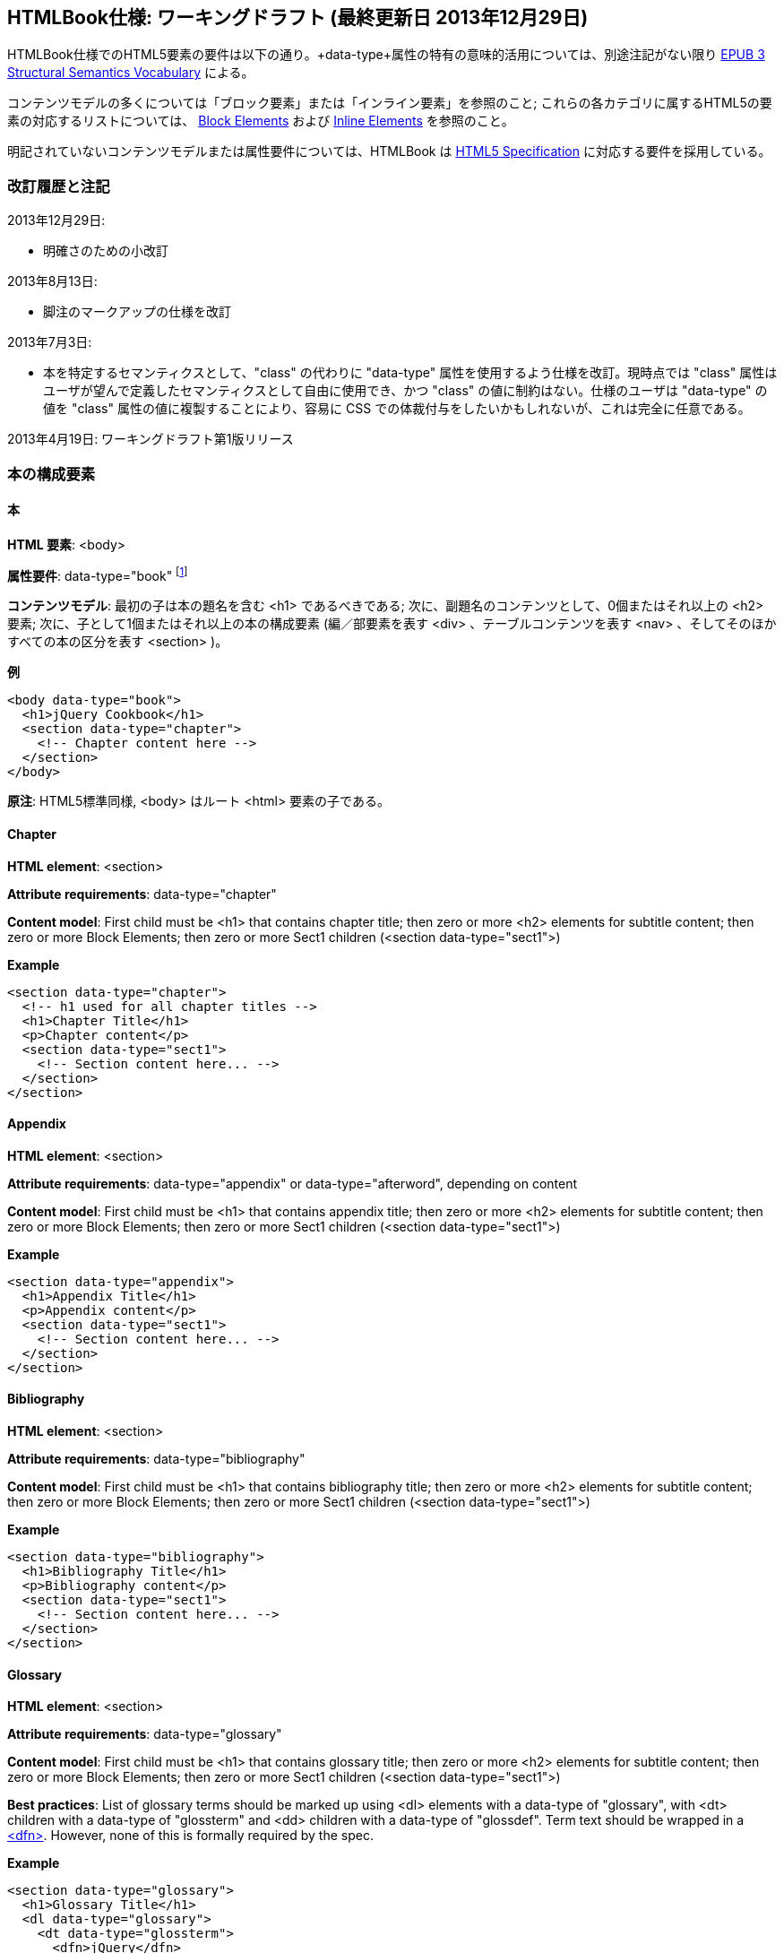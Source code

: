 == HTMLBook仕様: ワーキングドラフト (最終更新日 2013年12月29日)

HTMLBook仕様でのHTML5要素の要件は以下の通り。+data-type+属性の特有の意味的活用については、別途注記がない限り http://idpf.org/epub/vocab/structure/[EPUB 3 Structural Semantics Vocabulary] による。

コンテンツモデルの多くについては「ブロック要素」または「インライン要素」を参照のこと; これらの各カテゴリに属するHTML5の要素の対応するリストについては、 <<block_elements, Block Elements>> および <<inline_elements, Inline Elements>> を参照のこと。

明記されていないコンテンツモデルまたは属性要件については、HTMLBook は http://www.w3.org/html/wg/drafts/html/master/[HTML5 Specification] に対応する要件を採用している。

=== 改訂履歴と注記

2013年12月29日: 

* 明確さのための小改訂

2013年8月13日:

* 脚注のマークアップの仕様を改訂

2013年7月3日:

* 本を特定するセマンティクスとして、"class" の代わりに "data-type" 属性を使用するよう仕様を改訂。現時点では "class" 属性はユーザが望んで定義したセマンティクスとして自由に使用でき、かつ "class" の値に制約はない。仕様のユーザは "data-type" の値を "class" 属性の値に複製することにより、容易に CSS での体裁付与をしたいかもしれないが、これは完全に任意である。

2013年4月19日: ワーキングドラフト第1版リリース

=== 本の構成要素

==== 本

*HTML 要素*: +<body>+

*属性要件*: +data-type="book"+ footnote:[EPUB 3 Structural Semantics Vocabulary のものではなく、DocBook 由来のものである]

*コンテンツモデル*: 最初の子は本の題名を含む +<h1>+ であるべきである; 次に、副題名のコンテンツとして、0個またはそれ以上の +<h2>+ 要素; 次に、子として1個またはそれ以上の本の構成要素 (編／部要素を表す +<div>+ 、テーブルコンテンツを表す +<nav>+ 、そしてそのほかすべての本の区分を表す +<section>+ )。

*例*

[source, html]
----
<body data-type="book">
  <h1>jQuery Cookbook</h1>
  <section data-type="chapter">
    <!-- Chapter content here -->
  </section>
</body>
----

*原注*: HTML5標準同様, +<body>+ はルート +<html>+ 要素の子である。

==== Chapter

*HTML element*: +<section>+

*Attribute requirements*: +data-type="chapter"+ 

*Content model*: First child must be +<h1>+ that contains chapter title; then zero or more +<h2>+ elements for subtitle content; then zero or more Block Elements; then zero or more Sect1 children (+<section data-type="sect1">+)

*Example*

----
<section data-type="chapter">
  <!-- h1 used for all chapter titles -->
  <h1>Chapter Title</h1>
  <p>Chapter content</p>
  <section data-type="sect1">
    <!-- Section content here... -->
  </section>
</section>
----

==== Appendix

*HTML element*: +<section>+

*Attribute requirements*: +data-type="appendix"+ or +data-type="afterword"+, depending on content

*Content model*: First child must be +<h1>+ that contains appendix title; then zero or more +<h2>+ elements for subtitle content; then zero or more Block Elements; then zero or more Sect1 children (+<section data-type="sect1">+)

*Example*

----
<section data-type="appendix">
  <h1>Appendix Title</h1>
  <p>Appendix content</p>
  <section data-type="sect1">
    <!-- Section content here... -->
  </section>
</section>
----

==== Bibliography

*HTML element*: +<section>+

*Attribute requirements*: +data-type="bibliography"+

*Content model*: First child must be +<h1>+ that contains bibliography title; then zero or more +<h2>+ elements for subtitle content; then zero or more Block Elements; then zero or more Sect1 children (+<section data-type="sect1">+)

*Example*

----
<section data-type="bibliography">
  <h1>Bibliography Title</h1>
  <p>Bibliography content</p>
  <section data-type="sect1">
    <!-- Section content here... -->
  </section>
</section>
----

[[glossary]]
==== Glossary

*HTML element*: +<section>+

*Attribute requirements*: +data-type="glossary"+

*Content model*: First child must be +<h1>+ that contains glossary title; then zero or more +<h2>+ elements for subtitle content; then zero or more Block Elements; then zero or more Sect1 children (+<section data-type="sect1">+)

*Best practices*: List of glossary terms should be marked up using +<dl>+ elements with a +data-type+ of "glossary", with +<dt>+ children with a +data-type+ of "glossterm" and +<dd>+ children with a +data-type+ of "glossdef". Term text should be wrapped in a https://developer.mozilla.org/en-US/docs/HTML/Element/dfn[++<dfn>++]. However, none of this is formally required by the spec.

*Example*

----
<section data-type="glossary">
  <h1>Glossary Title</h1>
  <dl data-type="glossary">
    <dt data-type="glossterm">
      <dfn>jQuery</dfn>
    </dt>
    <dd data-type="glossdef">
      Widely used JavaScript library
    </dd>
   </dl>
</section>
----

==== Preface

*HTML element*: +<section>+

*Attribute requirements*: +data-type="preface"+, +data-type="foreword"+, or +data-type="introduction"+, depending on content

*Content model*: First child must be +<h1>+ that contains preface title; then zero or more +<h2>+ elements for subtitle content; then zero or more Block Elements; then zero or more Sect1 children (+<section data-type="sect1">+)

*Example*

----
<section data-type="preface">
  <h1>Preface Title</h1>
  <p>Preface content</p>
  <section data-type="sect1">
    <!-- Section content here... -->
  </section>
</section>
----

==== Frontmatter

*HTML element*: +<section>+

*Attribute requirements*: +data-type="halftitlepage"+, +data-type="titlepage"+, +data-type="copyright-page"+, or +data-type="dedication"+, depending on content

*Content model*: First child must be +<h1>+ that contains frontmatter section title; then zero or more +<h2>+ elements for subtitle content; then zero or more Block Elements; then zero or more Sect1 children (+<section data-type="sect1">+)

*Example*

----
<section data-type="titlepage">
  <h1>Python in a Nutshell</h1>
  <p>By Alex Martelli</p>
</section>
----

==== Backmatter

*HTML element*: +<section>+

*Attribute requirements*: +data-type="colophon"+, +data-type="acknowledgments"+, +data-type="afterword"+, or +data-type="conclusion"+, depending on content

*Content model*: First child must be +<h1>+ that contains backmatter section title; then zero or more +<h2>+ elements for subtitle content; then zero or more Block Elements; then zero or more Sect1 children (+<section data-type="sect1">+)

*Example*

----
<section data-type="colophon">
  <h1>Colophon Title</h1>
  <p>Colophon content</p>
  <section data-type="sect1">
    <!-- Section content here... -->
  </section>
</section>
----

==== Part

*HTML element*: +<div>+

*Atttribute requirements*: +data-type="part"+ 

*Content model*: First child must be +<h1>+ that contains part title; then zero or more +<h2>+ elements for subtitle content; then zero or more Block Elements that compose the optional Part introduction; then one or more +<section>+ elements representing Book Component children other than a Part

*Example*

----
<div data-type="part">
  <h1>Part One: Introduction to Backbone.js</h1>
  <p>Part Introduction...</p>
  <section data-type="chapter">
    <!-- Chapter content here -->
  </section>
</div>
----

==== Table of Contents

*HTML element*: +<nav>+

*Attribute requirements*: +data-type="toc"+

*Content Model*: The TOC must be conformant to the specs for the http://www.idpf.org/epub/30/spec/epub30-contentdocs-20111011.html#sec-xhtml-nav[EPUB 3 Navigation document]. First child is zero or more heading elements (++<h1>-<h6>++), followed by an +<ol>+ (with +<li>+ children that can contain only a +<span>+ element or an +<a>+ element plus an optional +<ol>+ child)

*Example*

----
<nav data-type="toc">
  <h1>Table of Contents</h1>
   <ol>
     <li><a href="examples_page.html">A Note Regarding Supplemental Files</a></li>
     <li><a href="pr02.html">Foreword</a></li>
     <li><a href="pr03.html">Contributors</a>
       <ol>
         <li><a href="pr03.html#I_sect1_d1e154">Chapter Authors</a></li>
         <li><a href="pr03.html#I_sect1_d1e260">Tech Editors</a></li>
       </ol>
     </li>
  </ol>
</nav>
----

==== Index

*HTML element*: +<section>+

*Attribute requirements*: +data-type="index"+

*Content model*: First child must be +<h1>+ that contains index title; then zero or more +<h2>+ elements for subtitle content; then zero or more Block Elements; then zero or more Sect1 children (+<section data-type="sect1">+)

*Best practices*: HTMLBook recommends following the http://www.idpf.org/epub/idx/[EPUB Indexes specification] and using ++<ol>++/++<li>++ elements for marking up index entries, with +data-type+ attributes used for semantic inflection as appropriate, but none of this is a formal spec requirement

*Example*

----
<section data-type="index">
  <h1>Index Title</h1>
  <div data-type="index:group">
    <h2>A</h2>
    <ol>
      <li data-type="index:term">AsciiDoc, <a href="ch01#asciidoc" data-type="index:locator">All about AsciiDoc</a>
	<ol>
           <li data-type="index:term">conversion to HTML, <a href="ch01#asctohtml" data-type="index:locator">AsciiDoc Output Formats</a></li>
         </ol>
      </li>
      <li data-type="index:term">azalea, <a href="ch01#azalea" data-type="index:locator">Shrubbery</a></li>
    </ol>
  </div>
</section>
----

==== Sections

*HTML element*: +<section>+

*Attribute requirements*: ++data-type="sect1"++, ++data-type="sect2"++, ++data-type="sect3"++, ++data-type="sect4"++, ++data-type="sect5"++ footnote:[From DocBook vocabulary], depending on hierarchy level. +sect1+ is used for +<section>+ elements nested directly in main Book components ("chapter", "appendix", etc.). +sect2+ is used for ++<section>++ elements nested in a +sect1+ ++<section>++, +sect3+ is used for +<section>+ elements nested in a +sect2+ +<section>+, and so on. 

*Content model*: The first child must be a main heading element corresponding to the hierarchy level indicated by +data-type+ value, as follows:

----
"sect1" -> h1
"sect2" -> h2
"sect3" -> h3
"sect4" -> h4
"sect5" -> h5
----

The heading is followed by zero or more subheading elements whose hierarchy level is one lower than the main heading (e.g., +<h2>+ for a ++sect1++), folloed by zero or more Block elements, followed by zero or more +<section>+ elements with a +data-type+ value one level lower in the hierarchy, as long as the parent section is a "sect4" or higher (e.g., +<section data-type="sect4">+ nested in +<section data-type="sect3">+)

*Example*:

----
<section data-type="sect1">
  <h1>A-Head</h1>
  <p>If you httpparty, you must party hard</p>
  <!-- Some more paragraphs -->
  <section data-type="sect2">
    <h2>B-Head</h2>
    <p>What's the frequency, Kenneth?</p>
    <!-- And so on... -->
  </section>
</section>
----

=== ブロック要素

==== 節

*HTML要素*: +<p>+

*例*:

----
<p>This is a standard paragraph with some <em>emphasized text</em></p>
----

==== Sidebar

*HTML element*: +<aside>+

*Attribute requirements*: +data-type="sidebar"+

*Content model*: Zero or one +<h5>+ element that contains the sidebar title); then zero or more Block elements

*Example*:

----
<aside data-type="sidebar">
  <h5>Amusing Digression</h5>
  <p>Did you know that in Boston, they call it "soda", and in Chicago, they call it "pop"?</p>
</aside>
----

==== Admonitions

*HTML element*: +<div>+

*Attribute requirements*: +data-type="note"+, +data-type="warning"+, +data-type="tip"+, +data-type="caution"+, or +data-type="important"+, depending on the content within

*Content model*: Either of the following content models is acceptable:

* text and/or zero or more Inline elements
* Zero or more ++<h1>++-++<h6>++ elements (for title and subtitles), followed by zero or more Block elements

*Examples*:

----
<div data-type="note">
  <h1>Helpful Info</h1>
  <p>Please take note of this important information</p>
</div>
----

----
<div data-type="warning">Make sure to get your AsciiDoc markup right!</div>
----

==== Tables

*HTML element*: +<table>+

*Content model*: Zero or one +<caption>+ elements (for titled/captioned tables); then zero or more +<colgroup>+ elements; then zero or more +<thead>+ elements; then a choice between either zero or more +<tbody>+ elements, or zero or more +<tr>+ elements; then zero or more +<tfoot>+ elements

*Content model for <caption>*: Either of the following is acceptable:

* Zero or more +<p>+ and/or +<div>+ elements
* Text and/or zero or more Inline elements

*Content model for <colgroup>*: Mirrors HTML5 Specification

*Content models for <thead>, <tbody>, and <tfoot>*: Mirror HTML5 Specification

*Content model for <tr>*: Mirrors HTML5 Specification, but see content model below for rules for child +<td>+ and +<th>+ elements

*Content model for <td> and <th> elements*: Either of the following is acceptable:

* text and/or zero or more Inline elements
* Zero or more Block elements

*Examples*:

----
<table>
<caption>State capitals</caption>
<tr>
  <th>State</th>
  <th>Capital</th>
</tr>
<tr>
  <td>Massachusetts</td>
  <td>Boston</td>
</tr>
<!-- And so on -->
</table>
----

----
<table>
  <thead>
    <tr>
      <th>First</th>
      <th>Middle Initial</th>  
      <th>Last</th>
    </tr>
  </thead>
  <tbody>
    <tr>
      <td>Alfred</td>
      <td>E.</td>
      <td>Newman</td>
    </tr>
    <!-- And so on -->
  </tbody>
</table>
----

==== Figures

*HTML element*: +<figure>+

*Content model*: Either of the following is acceptable:

* A +<figcaption>+ element followed by zero or more Block elements and/or +<img>+ elements
* Zero or more Block elements and/or +<img>+ elements, followed by a +<figcaption>+ element

*Example*:

----
<figure>
<figcaption>Adorable cat</figcaption>
<img src="cute_kitty.gif" alt="Photo of an adorable cat"/>
</figure>
----

==== Examples

*HTML element*: +<div>+

*Attribute requirements*: +data-type="example"+

*Content model*: Either of the following content models is acceptable:

* text and/or zero or more Inline elements
* Zero or more ++<h1>++-++<h6>++ elements (for title and subtitles), followed by zero or more Block elements

*Example*:

----
<div data-type="example">
<h5>Hello World in Python</h5>
<pre data-type="programlisting">print "Hello World"</pre>
</div>
----

==== Code listings

*HTML element*: +<pre>+

*Optional HTMLBook-specific attribute*: +data-code-language+, used to indicate language of code listing (e.g., +data-code-language="python"+)

*Example*:

----
<pre data-type="programlisting">print "<em>Hello World</em>"</pre>
----

==== Ordered lists

*HTML element*: +<ol>+

*Content model*: Zero or more +<li>+ children for each list item

*Content model for <li> children*: Either of the following is acceptable:

* text and/or zero or more Inline elements
* Zero or more Block elements

*Example*:

----
<ol>
<li>Step 1</li>
<li>
  <p>Step 2</p>
  <p>Step 2 continued</p>
</li>
<!-- And so on -->
</ol>
----

==== Itemized lists

*HTML element*: +<ul>+

*Content model*: Zero or more +<li>+ children for each list item

*Content model for <li> children*: Either of the following is acceptable:

* text and/or zero or more Inline elements
* Zero or more Block elements

*Example*:

----
<ul>
<li>Red</li>
<li>Orange</li>
<!-- And so on -->
</ul>
----

==== Definition lists


*HTML element*: +<dl>+

*Content model*: Mirrors HTML5 Specification

*Content model for <dt> children*: text and/or zero or more Inline elements

*Content model for <dd> children*: Either of the following is acceptable:

* text and/or zero or more Inline elements
* Zero or more Block elements

*Example*:

----
<dl>
  <dt>Constant Width Bold font</dt>
  <dd>Used to indicate user input</dd>
</dl>
----

==== Blockquote

*HTML element*: +<blockquote>+

*Content model*: Either of the following is acceptable:

* text and/or zero or more Inline elements
* Zero or more Block elements

*Example*:

----
<blockquote data-type="epigraph">
  <p>When in the course of human events...</p>
  <p data-type="attribution">U.S. Declaration of Independence</p>
</blockquote>
----

==== Headings

*HTML elements*: ++<h1>++, ++<h2>++, ++<h3>++, ++<h4>++, ++<h5>++, or ++<h6>++

*Content Model*: text and/or zero or more Inline elements

*Notes*: Many main book components (e.g., chapters, parts, appendixes) require headings. The appropriate
element from ++<h1>++-++<h6>++ is outlined below, as well as in the corresponding documentation for these
components:

----
book title -> h1
part title -> h1
chapter title -> h1
preface title -> h1
appendix title -> h1
colophon title -> h1
dedication title -> h1
glossary title -> h1
bibliography title -> h1
sect1 title -> h1
sect2 title -> h2
sect3 title -> h3
sect4 title -> h4
sect5 title -> h5
sidebar title -> h5
----

==== Equation

*HTML element*: +<div>++

*Attribute requirements*: +data-type="equation"+ footnote:[From DocBook; no close match in EPUB 3 Structural Semantics Vocabulary]

*Note: HTMLBook supports embedded MathML in HTML content documents, which can be used here.

*Example*:

----
<div data-type="equation">
<h5>Pythagorean Theorem</h5>
<math xmlns="http://www.w3.org/1998/Math/MathML">
  <msup><mi>a</mi><mn>2</mn></msup>
  <mo>+</mo>
  <msup><mi>b</mi><mn>2</mn></msup>
  <mo>=</mo>
  <msup><mi>c</mi><mn>2</mn></msup>
</math>
</div>
----

=== インライン要素

==== 強調 (通常、斜体表記)

*HTML要素*: +<em>+

*例*:

----
<p>I <em>love</em> HTML!</p>
----

==== Strong (generally for bold)


*HTML element*: +<strong>+

Example:

----
<p>I <strong>love</strong> HTML!</p>
----

==== Literal (for inline code elements: variables, functions, etc.)

*HTML element*: +<code>+

Example:

----
<p>Enter <code>echo "Hello World"</code> on the command line</p>
----

==== General-purpose phrase markup for other styling (underline, strikethrough, etc.)

*HTML element*: +<span>+

Example:

----
<p>Use your own +data-type+ or +class+ attributes for custom styling for formatting like <span data-type="strikethrough">strikethrough</span></p>
----

==== Footnote, endnote

*HTML element*: +<span>+

*Attribute requirements*: +data-type="footnote"+ 

*Content model for footnote: text and/or zero or more Inline elements

*Example*:

----
<p>Five out of every six people who try AsciiDoc prefer it to Markdown<span data-type="footnote">Totally made-up statistic</span></p>
----

*Notes*: 

* The <span> element does not accept block element children (and as of 2013-08-13, nor does any other HTML5 element that can be used in an inline context and is an acceptable semantic fit for footnotes)). If you need to include multiple blocks of content in a footnote, use <br/> elements to delimit them, e.g.:

----
<p>This is a really short paragraph.<span data-type="footnote">Largely because I like to put lots and lots of content in footnotes.<br/><br/>For example, let me tell you a story about my dog...</span></p>
----

* Desired rendering of footnote content (i.e., floating/moving footnotes to the bottom of a page or end of a section, adding appropriate marker symbols/numeration) should be handled by XSL/CSS stylesheet processing.

==== Cross-references


*HTML element*: +<a>+

*Attribute requirements*: +data-type="xref"+footnote:[From DocBook]; an +href+ attribute that should point to the id of a
local HTMLBook resource referenced; +data-xrefstyle+ (optional) for specifying the style of XREF

Example:

----
<section id="html5" data-type="chapter">
  <h1>Intro to HTML5<h1>
  <p>As I said at the beginning of <a data-type="xref" href="#html5">Chapter 1</a>, HTML5 is great...</p>
  <!-- Blah blah blah -->
</section>
----

==== Index Term

*HTML element*: +<a>+

*Attribute requirements*: +data-type="indexterm"+; for primary index entry value, use +data-primary+; for secondary index entry value, use +data-secondary+; for tertiary index entry value, use +data-tertiary+; for a "see" index reference, use +data-see+; for a "see also" index reference, use +data-seealso+; for a "sort" value to indicate alphabetization, use +data-primary-sortas+, +data-secondary-sortas+, or +data-tertiary-sortas+; for an "end-of-range" tag that marks the end of an index range, use +data-startref="id_of_opening_index_marker"+footnote:[Semantics from DocBook]

*Content model*: Empty

*Example*:

----
<p>The Atlas build system<a data-type="indexterm" data-primary="Atlas" data-secondary="build system"/> lets you build EPUB, Mobi, PDF, and HTML content</p>
----

==== Superscripts

*HTML element*: +<sup>+

*Example*:

----
<p>The area of a circle is πr<sup>2</sup></p>
----

==== Subscripts

*HTML element*: +<sub>+

*Example*:

----
<p>The formula for water is H<sub>2</sub>O</p>
----

=== インタラクティブ要素

==== ビデオ

*HTML要素*: +<video>+

*例*:

*原注*: HTML5 インタラクティブコンテンツをサポートしていない出力フォーマットのために、フォールバックコンテンツを _強く勧める_。

----
<video id="asteroids_video" width="480" height="270" controls="controls" poster="images/fallback_image.png">
<source src="video/html5_asteroids.mp4" type="video/mp4"/>
<source src="video/html5_asteroids.ogg" type="video/ogg"/>
<em>Sorry, the &lt;video&gt; element not supported in your
  reading system. View the video online at http://example.com.</em>
</video>
----

==== Audio

*HTML element*: +<audio>+

*Note*: Fallback content is _strongly recommended_ for output formats that do not support HTML5 interactive content

*Example*:

----
<audio id="new_slang">
<source src="audio/new_slang.wav" type="audio/wav"/>
<source src="audio/new_slang.mp3" type="audio/mp3"/>
<source src="audionew_slang.ogg" type="audio/ogg"/>
<em>Sorry, the &lt;audio&gt; element is not supported in your
  reading system. Hear the audio online at http://example.com.</em>
</audio>
----

==== Canvas

*HTML element*: +<canvas>+

*Notes*: Should include fallbacks for environments that don't support HTML5 or JavaScript (e.g., link or image). 
You may include +<script>+ elements in your HTMLBook document +<head>+ elements to include/reference JS code for
Canvas handling.

*Examples*:

----
<canvas id="canvas" width="400" height="400">
 Your browser does not support the HTML 5 Canvas. See the interactive example at http://example.com.
</canvas>
----

=== メタデータ

==== メタデータ項目

*HTML要素*: +<meta>+

*属性要件*: +name+ (メタデータ項目の名称を表す); +content+: (メタデータ項目の値を表す)

*コンテンツモデル*: なし

*原注*: すべての +<meta>+ 要素はHTMLファイルの +<head>+ 要素の子であるべきである。

*例*:

----
<head>
  <title>Title of the Book</title>
  <meta name="isbn-13" content="9781449344856"/>
</head>
----

=== 要素の種別

[[block_elements]]
==== ブロック要素

HTMLBook では、HTML5 仕様においてフローコンテンツ (除外されている要素はまた、ヘディングコンテンツ、フレージングコンテンツ、またはセクショニングコンテンツとして分類されている) として分類されている要素の大多数はブロック要素と見なされている。一覧を示す:

* +<address>+
* +<aside>+
* +<audio>+
* +<blockquote>+
* +<canvas>+
* +<details>+
* +<div>+
* +<dl>+
* +<embed>+
* +<fieldset>+
* +<figure>+
* +<form>+
* +<hr>+
* +<iframe>+
* +<map>+
* +<math>+ (MathML の語彙; http://www.w3.org/1998/Math/MathML の名前空間下に置かれるべき)
* +<menu>+
* +<object>+
* +<ol>+
* +<p>+
* +<pre>+
* +<svg>+ (SVG の語彙; http://www.w3.org/2000/svg の名前空間下に置かれるべき)
* +<table>+
* +<ul>+
* +<video>+

[[inline_elements]]
==== インライン要素

HTMLBook では、HTML5 仕様においフレージングコンテンツとして分類されている要素の大多数はインライン要素と見なされている。一覧を示す:

* +<a>+
* +<abbr>+
* +<b>+
* +<bdi>+
* +<bdo>+
* +<br>+
* +<button>+
* +<command>+
* +<cite>+
* +<code>+
* +<datalist>+
* +<del>+
* +<dfn>+
* +<em>+
* +<i>+
* +<input>+
* +<img>+
* +<ins>+
* +<kbd>+
* +<keygen>+
* +<label>+
* +<mark>+
* +<meter>+
* +<output>+
* +<progress>+
* +<q>+
* +<ruby>+
* +<s>+
* +<samp>+
* +<select>+
* +<small>+
* +<span>+
* +<strong>+
* +<sub>+
* +<sup>+
* +<textarea>+
* +<time>+
* +<u>+
* +<var>+
* +<wbr>+
